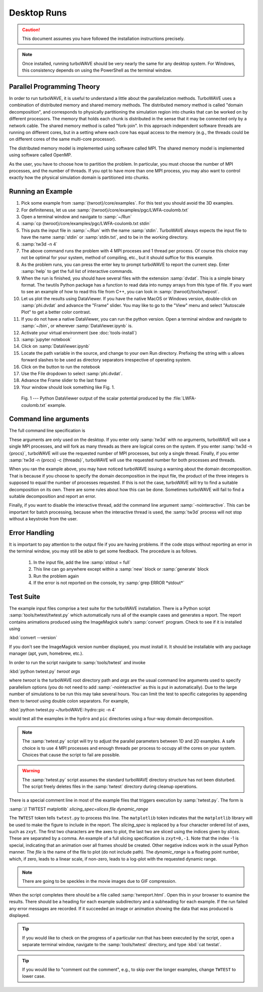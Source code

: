 Desktop Runs
============

.. caution::

	This document assumes you have followed the installation instructions precisely.

.. note::

	Once installed, running turboWAVE should be very nearly the same for any desktop system. For Windows, this consistency depends on using the PowerShell as the terminal window.


Parallel Programming Theory
---------------------------

In order to run turboWAVE, it is useful to understand a little about the parallelization methods.  TurboWAVE uses a combination of distributed memory and shared memory methods.  The distributed memory method is called "domain decomposition", and corresponds to physically partitioning the simulation region into chunks that can be worked on by different processors.  The memory that holds each chunk is distributed in the sense that it may be connected only by a network cable.  The shared memory method is called "fork-join".  In this approach independent software threads are running on different cores, but in a setting where each core has equal access to the memory (e.g., the threads could be on different cores of the same multi-core processor).

The distributed memory model is implemented using software called MPI.  The shared memory model is implemented using software called OpenMP.

As the user, you have to choose how to partition the problem.  In particular, you must choose the number of MPI processes, and the number of threads.  If you opt to have more than one MPI process, you may also want to control exactly how the physical simulation domain is partitioned into chunks.

Running an Example
------------------

#. Pick some example from :samp:`{twroot}/core/examples`.  For this test you should avoid the 3D examples.
#. For definiteness, let us use :samp:`{twroot}/core/examples/pgc/LWFA-coulomb.txt`
#. Open a terminal window and navigate to :samp:`~/Run`
#. :samp:`cp {twroot}/core/examples/pgc/LWFA-coulomb.txt stdin`
#. This puts the input file in :samp:`~/Run` with the name :samp:`stdin`.  TurboWAVE always expects the input file to have the name :samp:`stdin` or :samp:`stdin.txt`, and to be in the working directory.
#. :samp:`tw3d -n 4`
#. The above command runs the problem with 4 MPI proceses and 1 thread per process.  Of course this choice may not be optimal for your system, method of compiling, etc., but it should suffice for this example.
#. As the problem runs, you can press the enter key to prompt turboWAVE to report the current step.  Enter :samp:`help` to get the full list of interactive commands.
#. When the run is finished, you should have several files with the extension :samp:`dvdat`.  This is a simple binary format.  The twutils Python package has a function to read data into numpy arrays from this type of file.  If you want to see an example of how to read this file from C++, you can look in :samp:`{twroot}/tools/twpost`.
#. Let us plot the results using DataViewer.  If you have the native MacOS or Windows version, double-click on :samp:`phi.dvdat` and advance the "Frame" slider.  You may like to go to the "View" menu and select "Autoscale Plot" to get a better color contrast.
#. If you do not have a native DataViewer, you can run the python version.  Open a terminal window and navigate to :samp:`~/bin`, or wherever :samp:`DataViewer.ipynb` is.
#. Activate your virtual environment (see :doc:`tools-install`)
#. :samp:`jupyter notebook`
#. Click on :samp:`DataViewer.ipynb`
#. Locate the path variable in the source, and change to your own Run directory. Prefixing the string with ``u`` allows forward slashes to be used as directory separators irrespective of operating system.
#. Click on the button to run the notebook
#. Use the File dropdown to select :samp:`phi.dvdat`.
#. Advance the Frame slider to the last frame
#. Your window should look something like Fig. 1.

.. figure:: LWFA-coulomb.png
	:figwidth: 80%

	Fig. 1 --- Python DataViewer output of the scalar potential produced by the :file:`LWFA-coulomb.txt` example.

Command line arguments
----------------------

The full command line specification is

.. py:function:: tw3d -n procs -c threads -nointeractive --version --help

	:param int procs: number of MPI processes
	:param int threads: number of OpenMP threads

	The :samp:`-nointeractive` argument, if present, suppresses the interactive thread.

	The :samp:`--version` argument, if present, prints the version number.  If this is the only argument, no simulation is attempted.

	The :samp:`--help` argument, if present, prints out a message pointing to the online documentation.  If this is the only argument, no simulation is attempted.

These arguments are only used on the desktop.  If you enter only :samp:`tw3d` with no arguments, turboWAVE will use a single MPI processes, and will fork as many threads as there are logical cores on the system.  If you enter :samp:`tw3d -n {procs}`, turboWAVE will use the requested number of MPI processes, but only a single thread.  Finally, if you enter :samp:`tw3d -n {procs} -c {threads}`, turboWAVE will use the requested number for both processes and threads.

When you ran the example above, you may have noticed turboWAVE issuing a warning about the domain decomposition.  That is because if you choose to specify the domain decomposition in the input file, the product of the three integers is supposed to equal the number of processes requested.  If this is not the case, turboWAVE will try to find a suitable decomposition on its own.  There are some rules about how this can be done.  Sometimes turboWAVE will fail to find a suitable decomposition and report an error.

Finally, if you want to disable the interactive thread, add the command line argument :samp:`-nointeractive`.  This can be important for batch processing, because when the interactive thread is used, the :samp:`tw3d` process will not stop without a keystroke from the user.

Error Handling
--------------

It is important to pay attention to the output file if you are having problems.  If the code stops without reporting an error in the terminal window, you may still be able to get some feedback.  The procedure is as follows.

	#. In the input file, add the line :samp:`stdout = full`
	#. This line can go anywhere except within a :samp:`new` block or :samp:`generate` block
	#. Run the problem again
	#. If the error is not reported on the console, try :samp:`grep ERROR *stdout*`

Test Suite
----------

The example input files comprise a test suite for the turboWAVE installation.  There is a Python script :samp:`tools/twtest/twtest.py` which automatically runs all of the example cases and generates a report.  The report contains animations produced using the ImageMagick suite's :samp:`convert` program.  Check to see if it is installed using

:kbd:`convert --version`

If you don't see the ImageMagick version number displayed, you must install it.  It should be installable with any package manager (apt, yum, homebrew, etc.).

In order to run the script navigate to :samp:`tools/twtest` and invoke

:kbd:`python twtest.py` *twroot* *args*

where *twroot* is the turboWAVE root directory path and *args* are the usual command line arguments used to specify parallelism options (you do not need to add :samp:`-nointeractive` as this is put in automatically).  Due to the large number of simulations to be run this may take several hours.  You can limit the test to specific categories by appending them to *twroot* using double colon separators.  For example,

:kbd:`python twtest.py ~/turboWAVE::hydro::pic -n 4`

would test all the examples in the ``hydro`` and ``pic`` directories using a four-way domain decomposition.

.. note::

	The :samp:`twtest.py` script will try to adjust the parallel parameters between 1D and 2D examples.  A safe choice is to use 4 MPI processes and enough threads per process to occupy all the cores on your system.  Choices that cause the script to fail are possible.

.. warning::

	The :samp:`twtest.py` script assumes the standard turboWAVE directory structure has not been disturbed.  The script freely deletes files in the :samp:`twtest` directory during cleanup operations.

There is a special comment line in most of the example files that triggers execution by :samp:`twtest.py`.  The form is

:samp:`// TWTEST matplotlib` *slicing_spec=slices* *file* *dynamic_range*

The ``TWTEST`` token tells ``twtest.py`` to process this line.  The ``matplotlib`` token indicates that the ``matplotlib`` library will be used to make the figure to include in the report.  The *slicing_spec* is replaced by a four character ordered list of axes, such as ``zxyt``.  The first two characters are the axes to plot, the last two are sliced using the indices given by *slices*.  These are separated by a comma.  An example of a full slicing specification is ``zxyt=0,-1``.  Note that the index -1 is special, indicating that an animation over all frames should be created.  Other negative indices work in the usual Python manner.  The *file* is the name of the file to plot (do not include path).  The *dynamic_range* is a floating point number, which, if zero, leads to a linear scale, if non-zero, leads to a log-plot with the requested dynamic range.

.. note::

	There are going to be speckles in the movie images due to GIF compression.

When the script completes there should be a file called :samp:`twreport.html`.  Open this in your browser to examine the results.  There should be a heading for each example subdirectory and a subheading for each example.  If the run failed any error messages are recorded.  If it succeeded an image or animation showing the data that was produced is displayed.

.. tip::

	If you would like to check on the progress of a particular run that has been executed by the script, open a separate terminal window, navigate to the :samp:`tools/twtest` directory, and type :kbd:`cat twstat`.

.. tip::

	If you would like to "comment out the comment", e.g., to skip over the longer examples, change ``TWTEST`` to lower case.

